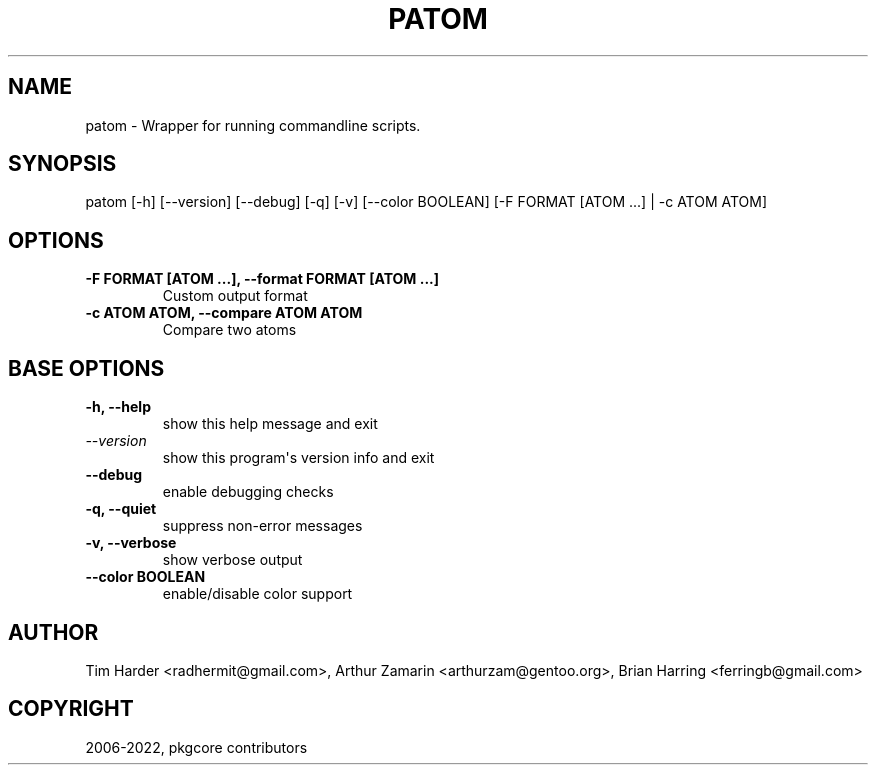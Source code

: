 .\" Man page generated from reStructuredText.
.
.
.nr rst2man-indent-level 0
.
.de1 rstReportMargin
\\$1 \\n[an-margin]
level \\n[rst2man-indent-level]
level margin: \\n[rst2man-indent\\n[rst2man-indent-level]]
-
\\n[rst2man-indent0]
\\n[rst2man-indent1]
\\n[rst2man-indent2]
..
.de1 INDENT
.\" .rstReportMargin pre:
. RS \\$1
. nr rst2man-indent\\n[rst2man-indent-level] \\n[an-margin]
. nr rst2man-indent-level +1
.\" .rstReportMargin post:
..
.de UNINDENT
. RE
.\" indent \\n[an-margin]
.\" old: \\n[rst2man-indent\\n[rst2man-indent-level]]
.nr rst2man-indent-level -1
.\" new: \\n[rst2man-indent\\n[rst2man-indent-level]]
.in \\n[rst2man-indent\\n[rst2man-indent-level]]u
..
.TH "PATOM" "1" "Mar 01, 2023" "0.12.20" "pkgcore"
.SH NAME
patom \- Wrapper for running commandline scripts.
.SH SYNOPSIS
.sp
patom [\-h] [\-\-version] [\-\-debug] [\-q] [\-v] [\-\-color BOOLEAN] [\-F FORMAT [ATOM ...] | \-c ATOM ATOM]
.SH OPTIONS
.INDENT 0.0
.TP
.B \fB\-F FORMAT [ATOM ...], \-\-format FORMAT [ATOM ...]\fP
Custom output format
.TP
.B \fB\-c ATOM ATOM, \-\-compare ATOM ATOM\fP
Compare two atoms
.UNINDENT
.SH BASE OPTIONS
.INDENT 0.0
.TP
.B \fB\-h, \-\-help\fP
show this help message and exit
.TP
.B \fI\%\-\-version\fP
show this program\(aqs version info and exit
.TP
.B \fB\-\-debug\fP
enable debugging checks
.TP
.B \fB\-q, \-\-quiet\fP
suppress non\-error messages
.TP
.B \fB\-v, \-\-verbose\fP
show verbose output
.TP
.B \fB\-\-color BOOLEAN\fP
enable/disable color support
.UNINDENT
.SH AUTHOR
Tim Harder <radhermit@gmail.com>, Arthur Zamarin <arthurzam@gentoo.org>, Brian Harring <ferringb@gmail.com>
.SH COPYRIGHT
2006-2022, pkgcore contributors
.\" Generated by docutils manpage writer.
.
